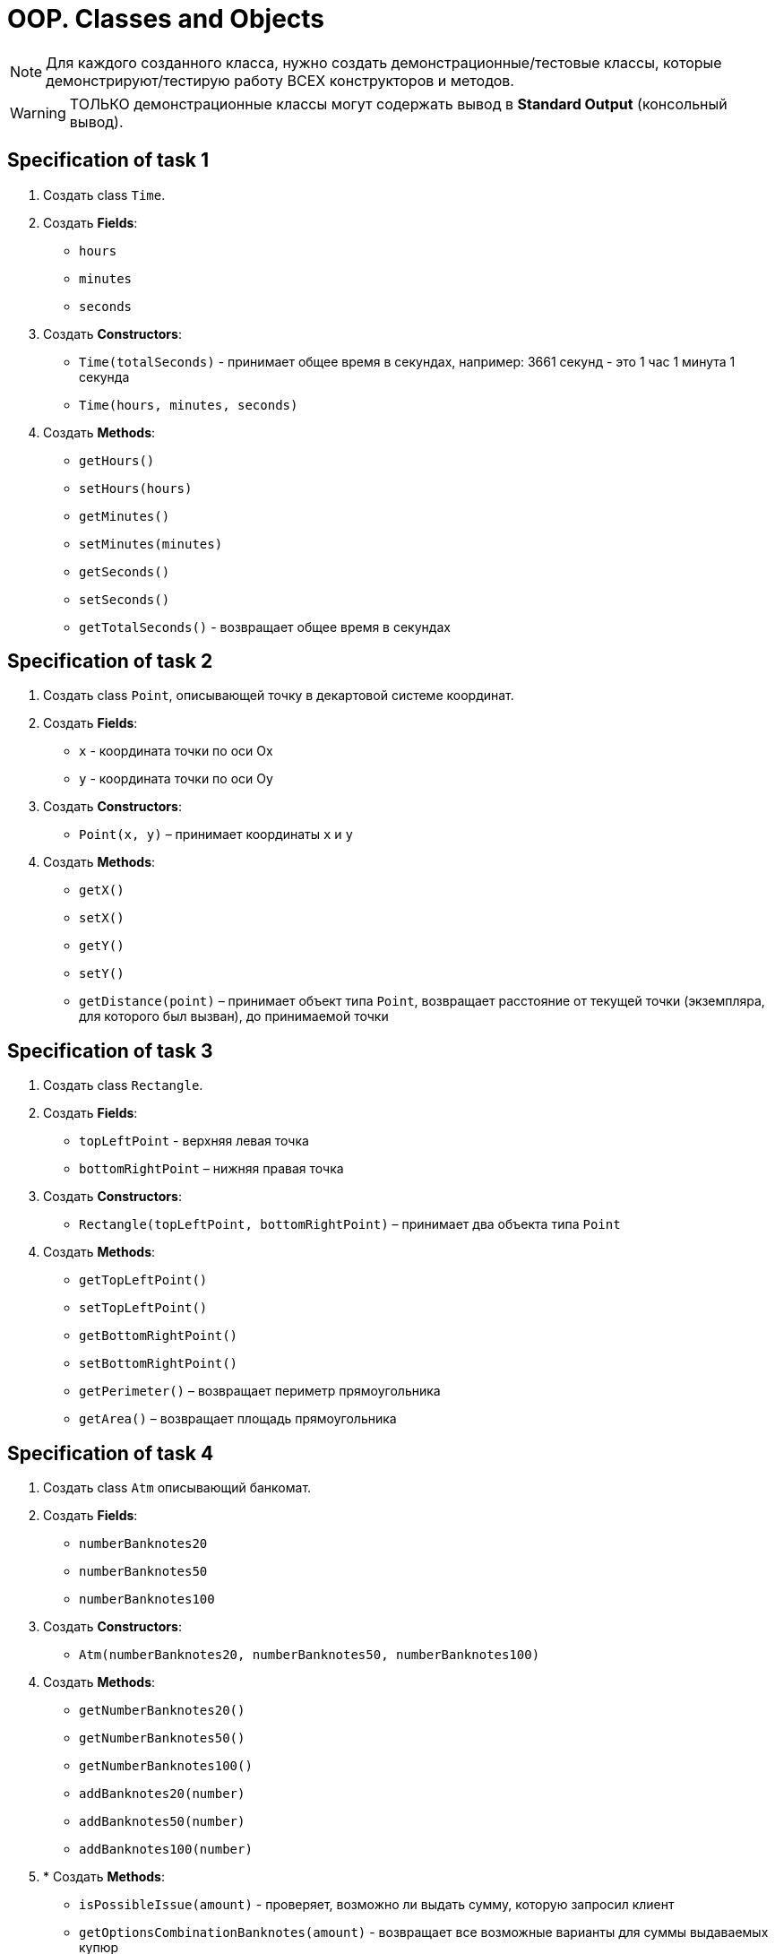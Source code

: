 = OOP. Classes and Objects

NOTE: Для каждого созданного класса, нужно создать демонстрационные/тестовые классы, которые демонстрируют/тестирую работу ВСЕХ конструкторов и методов.

WARNING: ТОЛЬКО демонстрационные классы могут содержать вывод в *Standard Output* (консольный вывод).

== Specification of task 1

1. Создать class `Time`.

2. Создать *Fields*:

* `hours`
* `minutes`
* `seconds`

3. Создать *Constructors*:

* `Time(totalSeconds)` - принимает общее время в секундах, например: 3661 секунд - это 1 час 1 минута 1 секунда
* `Time(hours, minutes, seconds)`

4. Создать *Methods*:

* `getHours()`
* `setHours(hours)`
* `getMinutes()`
* `setMinutes(minutes)`
* `getSeconds()`
* `setSeconds()`
* `getTotalSeconds()` - возвращает общее время в секундах

== Specification of task 2

1. Создать class `Point`, описывающей точку в декартовой системе координат.

2. Создать *Fields*:

* `x` - координата точки по оси Ox
* `y` - координата точки по оси Oy

3. Создать *Constructors*:

* `Point(x, y)` – принимает координаты `x` и `y`

4. Создать *Methods*:

* `getX()`
* `setX()`
* `getY()`
* `setY()`
* `getDistance(point)` – принимает объект типа `Point`, возвращает расстояние от текущей точки (экземпляра, для которого был вызван), до принимаемой точки

== Specification of task 3

1. Создать class `Rectangle`.

2. Создать *Fields*:

* `topLeftPoint` - верхняя левая точка
* `bottomRightPoint` – нижняя правая точка

3. Создать *Constructors*:

* `Rectangle(topLeftPoint, bottomRightPoint)` – принимает два объекта типа `Point`

4. Создать *Methods*:

* `getTopLeftPoint()`
* `setTopLeftPoint()`
* `getBottomRightPoint()`
* `setBottomRightPoint()`
* `getPerimeter()` – возвращает периметр прямоугольника
* `getArea()` – возвращает площадь прямоугольника

== Specification of task 4

1. Создать class `Atm` описывающий банкомат.

2. Создать *Fields*:

* `numberBanknotes20`
* `numberBanknotes50`
* `numberBanknotes100`

3. Создать *Constructors*:

* `Atm(numberBanknotes20, numberBanknotes50, numberBanknotes100)`

4. Создать *Methods*:

* `getNumberBanknotes20()`
* `getNumberBanknotes50()`
* `getNumberBanknotes100()`
* `addBanknotes20(number)`
* `addBanknotes50(number)`
* `addBanknotes100(number)`

5. * Создать *Methods*:

* `isPossibleIssue(amount)` - проверяет, возможно ли выдать сумму, которую запросил клиент
* `getOptionsCombinationBanknotes(amount)` - возвращает все возможные варианты для суммы выдаваемых купюр
* `getCash(option)` - выдает деньги клиенту, для выбранного им варианта
